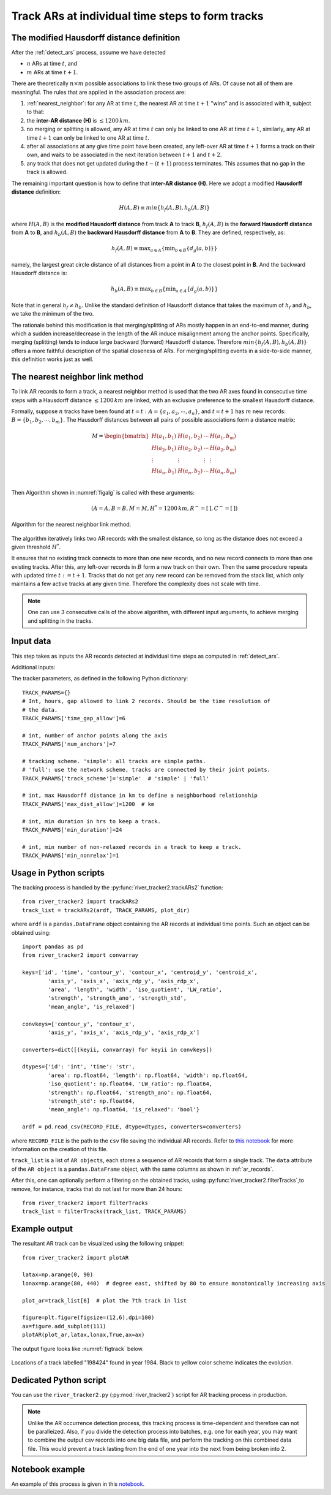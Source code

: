 Track ARs at individual time steps to form tracks
=================================================


The modified Hausdorff distance definition
##########################################

After the :ref:`detect_ars` process, assume we have detected

* :math:`n` ARs at time :math:`t`, and
* :math:`m` ARs at time :math:`t+1`.

There are theoretically :math:`n \times m` possible associations to link these two groups of ARs. Of
cause not all of them are meaningful. The rules that are applied in the
association process are:


1. :ref:`nearest_neighbor`: for any AR at time :math:`t`, the nearest AR at time :math:`t+1` "wins" and is associated with it, subject to that:
2. the **inter-AR distance (H)** is :math:`\le 1200 \, km`.
3. no merging or splitting is allowed, any AR at time :math:`t` can only be linked to one AR at time :math:`t+1`, similarly, any AR at time :math:`t+1` can only be linked to one AR at time :math:`t`.
4. after all associations at any give time point have been created, any left-over AR at time :math:`t+1` forms a track on their own, and waits to be associated in the next iteration between :math:`t+1` and :math:`t+2`.
5. any track that does not get updated during the :math:`t-(t+1)` process terminates. This assumes that no gap in the track is allowed. 

The remaining important question is how to define that **inter-AR distance (H)**. Here we adopt a modified **Hausdorff distance** definition:

.. math::
	H(A,B) \equiv min \{ h_f(A,B), h_b(A,B) \}

where :math:`H(A, B)` is the **modified Hausdorff distance** from track **A** to track **B**,
:math:`h_f(A,B)` is the **forward Hausdorff distance** from **A** to **B**, and :math:`h_b(A,B)` the **backward Hausdorff distance** from **A** to **B**. They are defined, respectively, as:

.. math::
	h_f(A, B) \equiv \operatorname*{max}_{a \in A} \{ \operatorname*{min}_{b \in B} \{
		d_g(a,b) \} \}


namely, the largest great circle distance of all distances from a point in **A** to the
closest point in **B**. And the backward Hausdorff distance is:

.. math::
	h_b(A, B) \equiv \operatorname*{max}_{b \in B} \{ \operatorname*{min}_{a \in A} \{
		d_g(a,b) \} \}

Note that in general :math:`h_f \neq h_b`. Unlike the standard definition of
Hausdorff distance that takes the maximum of :math:`h_f` and :math:`h_b`, we take the
minimum of the two. 

The rationale behind this modification is that merging/splitting of ARs mostly
happen in an end-to-end manner, during which a sudden increase/decrease in the
length of the AR induce misalignment among the anchor points. Specifically,
merging (splitting) tends to induce large backward (forward) Hausdorff
distance.  Therefore :math:`min \{ h_f(A,B), h_b(A,B) \}` offers a more faithful
description of the spatial closeness of ARs. For merging/splitting events in a
side-to-side manner, this definition works just as well.



.. _nearest_neighbor:

The nearest neighbor link method
################################

To link AR records to form a track, a nearest neighbor method is used that the
two AR axes found in consecutive time steps with a Hausdorff distance :math:`\leq
1200 \, km` are linked, with an exclusive preference to the smallest Hausdorff
distance.


Formally, suppose :math:`n` tracks have been found at :math:`t=t\; :A = \{a_1,
a_2, \cdots, a_n\}`, and :math:`t=t+1` has :math:`m` new records: :math:`B = \{ b_1, b_2,
\cdots, b_m \}`. The Hausdorff distances between all pairs of possible
associations form a distance matrix:

.. math::
        M = \begin{bmatrix}
                H(a_1, b_1) & H(a_1, b_2) & \cdots & H(a_1, b_m) \\
                H(a_2, b_1) & H(a_2, b_2) & \cdots & H(a_2, b_m) \\
                \vdots      & \vdots      & \vdots & \vdots      \\
                H(a_n, b_1) & H(a_n, b_2) & \cdots & H(a_n, b_m) \\
        \end{bmatrix}


Then Algorithm shown in :numref:`figalg` is called with these arguments:

.. math::

        (A=A, B=B, M=M, H^*=1200\, km, R^-=[\,], C^-=[\,])

.. _figalg:
.. figure:: nn.png
    :width: 700px
    :align: center
    :figclass: align-center

    Algorithm for the nearest neighbor link method.

The algorithm iteratively links two AR
records with the smallest distance, so long as the distance does not exceed a
given threshold :math:`H^*`.

It ensures that no existing track connects to more than
one new records, and no new record connects to more than one existing tracks.
After this, any left-over records in :math:`B` form a new track on their own. Then
the same procedure repeats with updated time :math:`t:=t+1`. Tracks that do not
get any new record can be removed from the stack list, which only maintains
a few active tracks at any given time.
Therefore the complexity does not scale with time.

.. note:: One can use 3 consecutive calls of the above algorithm, with different input arguments, to achieve merging and splitting in the tracks.
 





Input data
##########

This step takes as inputs the AR records detected at individual time steps as computed in :ref:`detect_ars`.


Additional inputs:

The tracker parameters, as defined in the following Python dictionary:
::

        TRACK_PARAMS={}
        # Int, hours, gap allowed to link 2 records. Should be the time resolution of
        # the data.
        TRACK_PARAMS['time_gap_allow']=6

        # int, number of anchor points along the axis
        TRACK_PARAMS['num_anchors']=7

        # tracking scheme. 'simple': all tracks are simple paths.
        # 'full': use the network scheme, tracks are connected by their joint points.
        TRACK_PARAMS['track_scheme']='simple'  # 'simple' | 'full'

        # int, max Hausdorff distance in km to define a neighborhood relationship
        TRACK_PARAMS['max_dist_allow']=1200  # km

        # int, min duration in hrs to keep a track.
        TRACK_PARAMS['min_duration']=24

        # int, min number of non-relaxed records in a track to keep a track.
        TRACK_PARAMS['min_nonrelax']=1



Usage in Python scripts
#######################

The tracking process is handled by the :py:func:`river_tracker2.trackARs2` function:
::

        from river_tracker2 import trackARs2
        track_list = trackARs2(ardf, TRACK_PARAMS, plot_dir)

where ``ardf`` is a ``pandas.DataFrame`` object containing the AR records at individual time points.
Such an object can be obtained using:
::

        import pandas as pd
        from river_tracker2 import convarray 

        keys=['id', 'time', 'contour_y', 'contour_x', 'centroid_y', 'centroid_x',
                'axis_y', 'axis_x', 'axis_rdp_y', 'axis_rdp_x',
                'area', 'length', 'width', 'iso_quotient', 'LW_ratio',
                'strength', 'strength_ano', 'strength_std',
                'mean_angle', 'is_relaxed']

        convkeys=['contour_y', 'contour_x',
                'axis_y', 'axis_x', 'axis_rdp_y', 'axis_rdp_x']

        converters=dict([(keyii, convarray) for keyii in convkeys])

        dtypes={'id': 'int', 'time': 'str',
                'area': np.float64, 'length': np.float64, 'width': np.float64,
                'iso_quotient': np.float64, 'LW_ratio': np.float64,
                'strength': np.float64, 'strength_ano': np.float64,
                'strength_std': np.float64,
                'mean_angle': np.float64, 'is_relaxed': 'bool'}

        ardf = pd.read_csv(RECORD_FILE, dtype=dtypes, converters=converters)

where ``RECORD_FILE`` is the path to the ``csv`` file saving the individual AR records. Refer to
`this notebook <https://github.com/ihesp/AR_tracker/notebooks/3_detect_ARs.ipynb>`_
for more information on the creation of this file.

``track_list`` is a list of ``AR objects``, each stores a sequence of AR
records that form a single track.  The ``data`` attribute of the ``AR object`` is a ``pandas.DataFrame``
object, with the same columns as shown in :ref:`ar_records`.


After this, one can optionally perform a filtering on the obtained tracks,
using :py:func:`river_tracker2.filterTracks`,to remove, for instance, tracks
that do not last for more than 24 hours:
::

        from river_tracker2 import filterTracks
        track_list = filterTracks(track_list, TRACK_PARAMS)



Example output
##############

The resultant AR track can be visualized using the following snippet:
::

        from river_tracker2 import plotAR

        latax=np.arange(0, 90)
        lonax=np.arange(80, 440)  # degree east, shifted by 80 to ensure monotonically increasing axis

        plot_ar=track_list[6]  # plot the 7th track in list

        figure=plt.figure(figsize=(12,6),dpi=100)
        ax=figure.add_subplot(111)
        plotAR(plot_ar,latax,lonax,True,ax=ax)

.. seealso:: :py:func:`river_tracker2.plotAR`.

The output figure looks like :numref:`figtrack` below.


.. _figtrack:
.. figure:: ar_track_198424.png
    :width: 700px
    :align: center
    :figclass: align-center

    Locations of a track labelled "198424" found in year 1984. Black to yellow color scheme indicates
    the evolution.


Dedicated Python script
#######################

You can use the ``river_tracker2.py`` (:py:mod:`river_tracker2`) script for AR tracking process in production.

.. note:: Unlike the AR occurrence detection process, this tracking process is time-dependent and therefore can not be paralleized. Also, if you divide the detection process into batches, e.g. one for each year, you may want to combine the output csv records into one big data file, and perform the tracking on this combined data file. This would prevent a track lasting from the end of one year into the next from being broken into 2.


Notebook example
################

An example of this process is given in this `notebook <https://github.com/ihesp/AR_tracker/notebooks/4_track_ARs.ipynb>`_.

